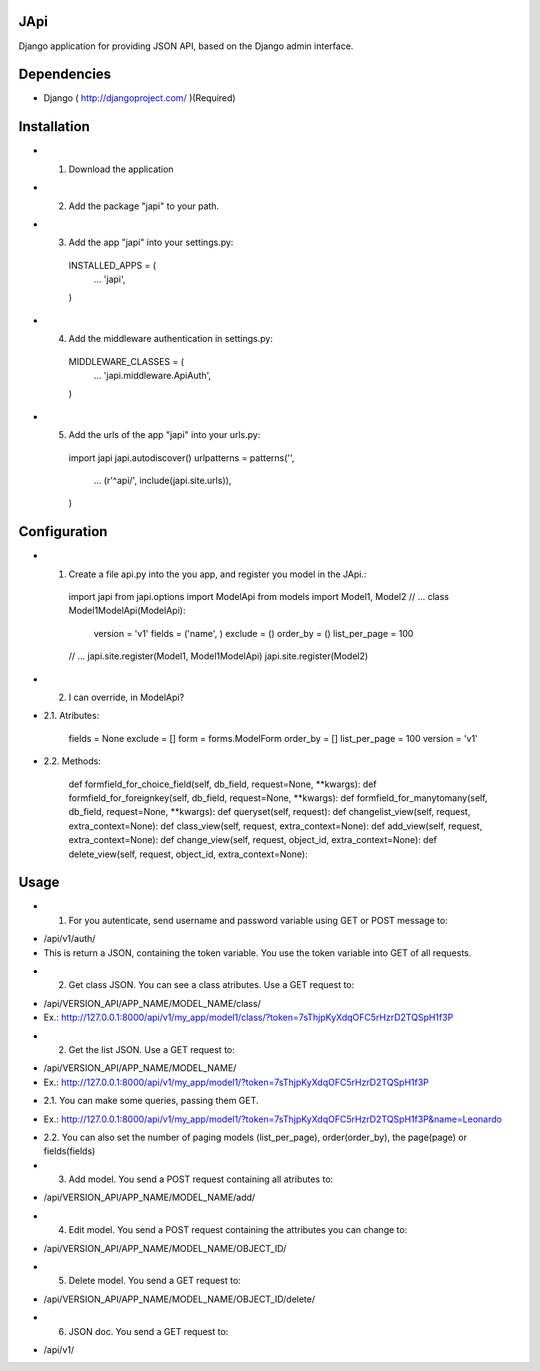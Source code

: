 JApi
-----

Django application for providing JSON API, based on the Django admin interface.


Dependencies
-------------

- Django ( http://djangoproject.com/ )(Required)


Installation
-------------

- 1. Download the application

- 2. Add the package "japi" to your path.

- 3. Add the app "japi" into your settings.py:

    INSTALLED_APPS = (
        ...
        'japi',
    )



- 4. Add the middleware authentication in settings.py:

    MIDDLEWARE_CLASSES = (
        ...
        'japi.middleware.ApiAuth',
    )



- 5. Add the urls of the app "japi" into your urls.py:

    import japi
    japi.autodiscover()
    urlpatterns = patterns('',
        ...
        (r'^api/', include(japi.site.urls)),
    )



Configuration
--------------

- 1. Create a file api.py into the you app, and register you model in the JApi.:

    import japi
    from japi.options import ModelApi
    from models import Model1, Model2
    // ...
    class Model1ModelApi(ModelApi):
        version = 'v1'
        fields = ('name', )
        exclude = ()
        order_by = ()
        list_per_page = 100
    // ...
    japi.site.register(Model1, Model1ModelApi)
    japi.site.register(Model2)



- 2. I can override, in ModelApi?

- 2.1. Atributes:

        fields = None
        exclude = []
        form = forms.ModelForm
        order_by = []
        list_per_page = 100
        version = 'v1'


- 2.2. Methods:

    def formfield_for_choice_field(self, db_field, request=None, **kwargs):
    def formfield_for_foreignkey(self, db_field, request=None, **kwargs):
    def formfield_for_manytomany(self, db_field, request=None, **kwargs):
    def queryset(self, request):
    def changelist_view(self, request, extra_context=None):
    def class_view(self, request, extra_context=None):
    def add_view(self, request, extra_context=None):
    def change_view(self, request, object_id, extra_context=None):
    def delete_view(self, request, object_id, extra_context=None):



Usage
------
- 1. For you autenticate, send username and password variable using GET or POST message to:
    
* /api/v1/auth/

* This is return a JSON, containing the token variable. You use the token variable into GET of all requests.


- 2. Get class JSON. You can see a class atributes. Use a GET request to:
    
* /api/VERSION_API/APP_NAME/MODEL_NAME/class/

* Ex.: http://127.0.0.1:8000/api/v1/my_app/model1/class/?token=7sThjpKyXdqOFC5rHzrD2TQSpH1f3P


- 2. Get the list JSON. Use a GET request to:
    
* /api/VERSION_API/APP_NAME/MODEL_NAME/

* Ex.: http://127.0.0.1:8000/api/v1/my_app/model1/?token=7sThjpKyXdqOFC5rHzrD2TQSpH1f3P

- 2.1. You can make some queries, passing them GET.

* Ex.: http://127.0.0.1:8000/api/v1/my_app/model1/?token=7sThjpKyXdqOFC5rHzrD2TQSpH1f3P&name=Leonardo

- 2.2. You can also set the number of paging models (list_per_page), order(order_by), the page(page) or fields(fields)


- 3. Add model. You send a POST request containing all atributes to:

* /api/VERSION_API/APP_NAME/MODEL_NAME/add/


- 4. Edit model. You send a POST request containing the attributes you can change to:

* /api/VERSION_API/APP_NAME/MODEL_NAME/OBJECT_ID/


- 5. Delete model. You send a GET request to:

* /api/VERSION_API/APP_NAME/MODEL_NAME/OBJECT_ID/delete/


- 6. JSON doc. You send a GET request to:

* /api/v1/
